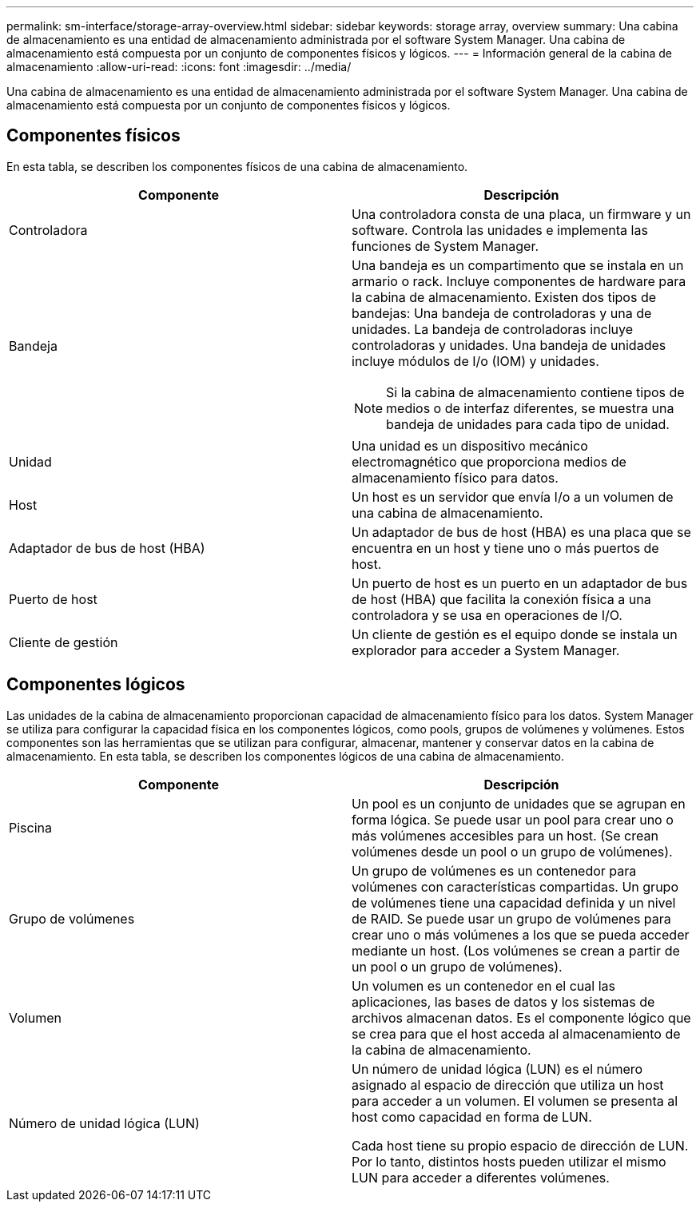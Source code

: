 ---
permalink: sm-interface/storage-array-overview.html 
sidebar: sidebar 
keywords: storage array, overview 
summary: Una cabina de almacenamiento es una entidad de almacenamiento administrada por el software System Manager. Una cabina de almacenamiento está compuesta por un conjunto de componentes físicos y lógicos. 
---
= Información general de la cabina de almacenamiento
:allow-uri-read: 
:icons: font
:imagesdir: ../media/


[role="lead"]
Una cabina de almacenamiento es una entidad de almacenamiento administrada por el software System Manager. Una cabina de almacenamiento está compuesta por un conjunto de componentes físicos y lógicos.



== Componentes físicos

En esta tabla, se describen los componentes físicos de una cabina de almacenamiento.

|===
| Componente | Descripción 


 a| 
Controladora
 a| 
Una controladora consta de una placa, un firmware y un software. Controla las unidades e implementa las funciones de System Manager.



 a| 
Bandeja
 a| 
Una bandeja es un compartimento que se instala en un armario o rack. Incluye componentes de hardware para la cabina de almacenamiento. Existen dos tipos de bandejas: Una bandeja de controladoras y una de unidades. La bandeja de controladoras incluye controladoras y unidades. Una bandeja de unidades incluye módulos de I/o (IOM) y unidades.

[NOTE]
====
Si la cabina de almacenamiento contiene tipos de medios o de interfaz diferentes, se muestra una bandeja de unidades para cada tipo de unidad.

====


 a| 
Unidad
 a| 
Una unidad es un dispositivo mecánico electromagnético que proporciona medios de almacenamiento físico para datos.



 a| 
Host
 a| 
Un host es un servidor que envía I/o a un volumen de una cabina de almacenamiento.



 a| 
Adaptador de bus de host (HBA)
 a| 
Un adaptador de bus de host (HBA) es una placa que se encuentra en un host y tiene uno o más puertos de host.



 a| 
Puerto de host
 a| 
Un puerto de host es un puerto en un adaptador de bus de host (HBA) que facilita la conexión física a una controladora y se usa en operaciones de I/O.



 a| 
Cliente de gestión
 a| 
Un cliente de gestión es el equipo donde se instala un explorador para acceder a System Manager.

|===


== Componentes lógicos

Las unidades de la cabina de almacenamiento proporcionan capacidad de almacenamiento físico para los datos. System Manager se utiliza para configurar la capacidad física en los componentes lógicos, como pools, grupos de volúmenes y volúmenes. Estos componentes son las herramientas que se utilizan para configurar, almacenar, mantener y conservar datos en la cabina de almacenamiento. En esta tabla, se describen los componentes lógicos de una cabina de almacenamiento.

|===
| Componente | Descripción 


 a| 
Piscina
 a| 
Un pool es un conjunto de unidades que se agrupan en forma lógica. Se puede usar un pool para crear uno o más volúmenes accesibles para un host. (Se crean volúmenes desde un pool o un grupo de volúmenes).



 a| 
Grupo de volúmenes
 a| 
Un grupo de volúmenes es un contenedor para volúmenes con características compartidas. Un grupo de volúmenes tiene una capacidad definida y un nivel de RAID. Se puede usar un grupo de volúmenes para crear uno o más volúmenes a los que se pueda acceder mediante un host. (Los volúmenes se crean a partir de un pool o un grupo de volúmenes).



 a| 
Volumen
 a| 
Un volumen es un contenedor en el cual las aplicaciones, las bases de datos y los sistemas de archivos almacenan datos. Es el componente lógico que se crea para que el host acceda al almacenamiento de la cabina de almacenamiento.



 a| 
Número de unidad lógica (LUN)
 a| 
Un número de unidad lógica (LUN) es el número asignado al espacio de dirección que utiliza un host para acceder a un volumen. El volumen se presenta al host como capacidad en forma de LUN.

Cada host tiene su propio espacio de dirección de LUN. Por lo tanto, distintos hosts pueden utilizar el mismo LUN para acceder a diferentes volúmenes.

|===